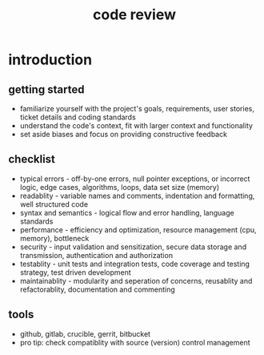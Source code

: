 #+title: code review
* introduction
** getting started
- familiarize yourself with the project's goals, requirements, user stories, ticket details and coding standards
- understand the code's context, fit with larger context and functionality
- set aside biases and focus on providing constructive feedback
** checklist
- typical errors - off-by-one errors, null pointer exceptions, or incorrect logic, edge cases, algorithms, loops, data set size (memory)
- readablity - variable names and comments, indentation and formatting, well structured code
- syntax and semantics - logical flow and error handling, language standards 
- performance - efficiency and optimization, resource management (cpu, memory), bottleneck
- security - input validation and sensitization, secure data storage and transmission, authentication and authorization
- testablity - unit tests and integration tests, code coverage and testing strategy, test driven development
- maintainablity - modularity and seperation of concerns, reusablity and refactorablity, documentation and commenting
** tools
- github, gitlab, crucible, gerrit, bitbucket
- pro tip: check compatiblity with source (version) control management
